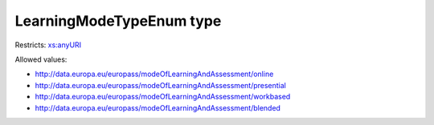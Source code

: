 .. _learningmodetypeenum-type:

LearningModeTypeEnum type
=========================



Restricts: `xs:anyURI <https://www.w3.org/TR/xmlschema11-2/#anyURI>`_

Allowed values:

- `http://data.europa.eu/europass/modeOfLearningAndAssessment/online <http://data.europa.eu/europass/modeOfLearningAndAssessment/online>`_
- `http://data.europa.eu/europass/modeOfLearningAndAssessment/presential <http://data.europa.eu/europass/modeOfLearningAndAssessment/presential>`_
- `http://data.europa.eu/europass/modeOfLearningAndAssessment/workbased <http://data.europa.eu/europass/modeOfLearningAndAssessment/workbased>`_
- `http://data.europa.eu/europass/modeOfLearningAndAssessment/blended <http://data.europa.eu/europass/modeOfLearningAndAssessment/blended>`_

